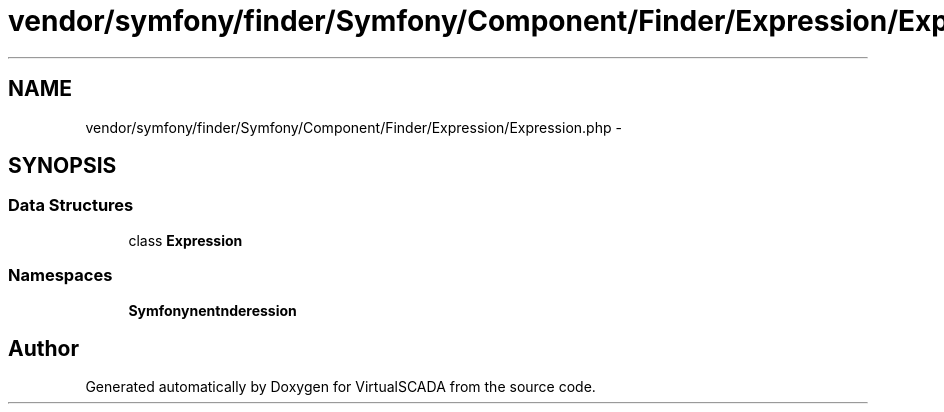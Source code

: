 .TH "vendor/symfony/finder/Symfony/Component/Finder/Expression/Expression.php" 3 "Tue Apr 14 2015" "Version 1.0" "VirtualSCADA" \" -*- nroff -*-
.ad l
.nh
.SH NAME
vendor/symfony/finder/Symfony/Component/Finder/Expression/Expression.php \- 
.SH SYNOPSIS
.br
.PP
.SS "Data Structures"

.in +1c
.ti -1c
.RI "class \fBExpression\fP"
.br
.in -1c
.SS "Namespaces"

.in +1c
.ti -1c
.RI " \fBSymfony\\Component\\Finder\\Expression\fP"
.br
.in -1c
.SH "Author"
.PP 
Generated automatically by Doxygen for VirtualSCADA from the source code\&.
